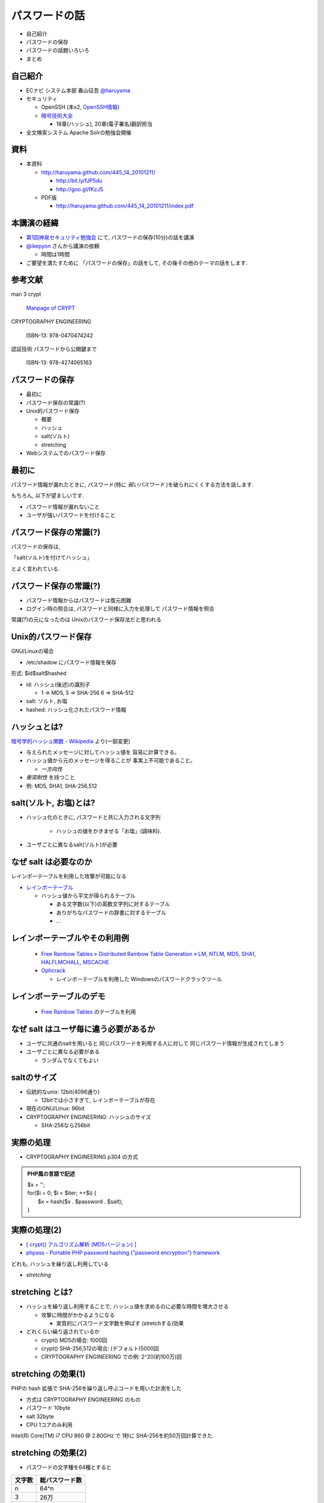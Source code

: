パスワードの話
--------------------------------------
* 自己紹介
* パスワードの保存
* パスワードの話題いろいろ
* まとめ


.. raw:: pdf

    PageBreak

自己紹介
=============================================================

* ECナビ システム本部 春山征吾 `@haruyama <https://twitter.com/#!/haruyama>`_
* セキュリティ

  * OpenSSH (本x2, `OpenSSH情報 <http://www.unixuser.org/~haruyama/security/openssh/>`_)
  * `暗号技術大全 <http://www.sbcr.jp/products/4797319119.html>`_ 

    * 18章(ハッシュ), 20章(電子署名)翻訳担当

* 全文検索システム Apache Solrの勉強会開催

.. raw:: pdf

    PageBreak

資料
======================================

* 本資料

  * http://haruyama.github.com/445_14_20101211/

    * http://bit.ly/fJP5du
    * http://goo.gl/fKzJ5

  * PDF版

    * http://haruyama.github.com/445_14_20101211/index.pdf



.. raw:: pdf

    PageBreak

本講演の経緯
======================================

* `第1回神泉セキュリティ勉強会 <http://atnd.org/events/8398>`_ にて, パスワードの保存(10分)の話を講演
* `@ikepyon <http://twitter.com/ikepyon>`_ さんから講演の依頼

  * 時間は1時間

* ご要望を満たすために 「パスワードの保存」の話をして, その後その他のテーマの話をします.


.. raw:: pdf

    PageBreak

参考文献
==========================

man 3 crypt 

  `Manpage of CRYPT <http://www.linux.or.jp/JM/html/LDP_man-pages/man3/crypt.3.html>`_
  
CRYPTOGRAPHY ENGINEERING

  ISBN-13: 978-0470474242

認証技術 パスワードから公開鍵まで

  ISBN-13: 978-4274065163

.. raw:: pdf

    PageBreak

パスワードの保存
======================================

* 最初に
* パスワード保存の常識(?)
* Unix的パスワード保存

  * 概要
  * ハッシュ
  * salt(ソルト)
  * stretching

* Webシステムでのパスワード保存

.. raw:: pdf

    PageBreak

最初に
======================================

パスワード情報が漏れたときに, 
パスワード(特に *弱いパスワード* )を破られにくくする方法を話します.

もちろん, 以下が望ましいです.

* パスワード情報が漏れないこと
* ユーザが強いパスワードを付けること 
  
.. raw:: pdf

    PageBreak

パスワード保存の常識(?)
======================================

パスワードの保存は, 

「salt(ソルト)を付けてハッシュ」

とよく言われている.

.. raw:: pdf

    PageBreak

パスワード保存の常識(?)
======================================

.. image:: image/fig1.png
    :width: 10in

* パスワード情報からはパスワードは復元困難
* ログイン時の照合は, 
  パスワードと同様に入力を処理して パスワード情報を照合


常識(?)の元になったのは Unixのパスワード保存法だと思われる

.. raw:: pdf

    PageBreak

Unix的パスワード保存
=============================================================

GNU/Linuxの場合 

* /etc/shadow にパスワード情報を保存

形式: $id$salt$hashed

* id: ハッシュ(後述)の識別子

  * 1 => MD5, 5 => SHA-256 6 => SHA-512

* salt: ソルト, お塩
* hashed: ハッシュ化されたパスワード情報

.. raw:: pdf

    PageBreak

ハッシュとは?
==========================================

`暗号学的ハッシュ関数 - Wikipedia <http://ja.wikipedia.org/wiki/%E6%9A%97%E5%8F%B7%E5%AD%A6%E7%9A%84%E3%83%8F%E3%83%83%E3%82%B7%E3%83%A5%E9%96%A2%E6%95%B0>`_ より(一部変更)


* 与えられたメッセージに対してハッシュ値を 容易に計算できる。
* ハッシュ値から元のメッセージを得ることが 事実上不可能であること。

  * *一方向性*
 
* *衝突耐性* を持つこと

* 例: MD5, SHA1, SHA-256,512

.. raw:: pdf

    PageBreak

salt(ソルト, お塩)とは?
==========================================

* ハッシュ化のときに, パスワードと共に入力される文字列

    * ハッシュの値をかきまぜる「お塩」(調味料).

* ユーザごとに異なるsalt(ソルト)が必要

.. raw:: pdf

    PageBreak

なぜ salt は必要なのか
==========================================

レインボーテーブルを利用した攻撃が可能になる

* `レインボーテーブル <http://ja.wikipedia.org/wiki/%E3%83%AC%E3%82%A4%E3%83%B3%E3%83%9C%E3%83%BC%E3%83%86%E3%83%BC%E3%83%96%E3%83%AB>`_

  * ハッシュ値から平文が得られるテーブル

    * ある文字数(以下)の英数文字列に対するテーブル
    * ありがちなパスワードの辞書に対するテーブル
    * ...

.. raw:: pdf

    PageBreak

レインボーテーブルやその利用例
===================================================

  * `Free Rainbow Tables » Distributed Rainbow Table Generation » LM, NTLM, MD5, SHA1, HALFLMCHALL, MSCACHE <http://www.freerainbowtables.com/>`_

  * `Ophcrack <http://ophcrack.sourceforge.net/>`_

    * レインボーテーブルを利用した Windowsのパスワードクラックツール

.. raw:: pdf

    PageBreak

レインボーテーブルのデモ
===================================================
  * `Free Rainbow Tables <http://www.freerainbowtables.com/>`_ のテーブルを利用


.. raw:: pdf

    PageBreak

なぜ salt はユーザ毎に違う必要があるか
==========================================

* ユーザに共通のsaltを用いると
  同じパスワードを利用する人に対して
  同じパスワード情報が生成されてしまう

* ユーザごとに異なる必要がある
    
  * ランダムでなくてもよい

.. raw:: pdf

    PageBreak

saltのサイズ
==========================================

* 伝統的なunix: 12bit(4096通り)
  
  * 12bitでは小さすぎて, レインボーテーブルが存在

* 現在のGNU/Linux: 96bit
* CRYPTOGRAPHY ENGINEERING: ハッシュのサイズ

  * SHA-256なら256bit

.. raw:: pdf

    PageBreak

実際の処理
==========================================

* CRYPTOGRAPHY ENGINEERING p304 の方式 

.. admonition:: PHP風の言語で記述

 | $x = '';                                     
 | for($i = 0; $i < $iter; ++$i) {
 |   $x = hash($x . $password . $salt);
 | }

.. raw:: pdf

    PageBreak

実際の処理(2)
==========================================

* `[ crypt() アルゴリズム解析 (MD5バージョン) ] <http://ruffnex.oc.to/kenji/xrea/md5crypt.txt>`_

* `phpass - Portable PHP password hashing ("password encryption") framework <http://www.openwall.com/phpass/>`_

どれも, ハッシュを繰り返し利用している

* *stretching*

.. raw:: pdf

    PageBreak


stretching とは?
======================================================

* ハッシュを繰り返し利用することで, ハッシュ値を求めるのに必要な時間を増大させる

  * 攻撃に時間がかかるようになる

    * 実質的にパスワード文字数を伸ばす (stretchする)効果

* どれくらい繰り返されているか

  * crypt() MD5の場合: 1000回
  * crypt() SHA-256,512の場合: (デフォルト)5000回
  * CRYPTOGRAPHY ENGINEERING での例: 
    2^20(約100万)回

.. raw:: pdf

    PageBreak

stretching の効果(1)
======================================================

PHPの hash 拡張で SHA-256を繰り返し呼ぶコードを用いた計測をした

* 方式は CRYPTOGRAPHY ENGINEERING のもの
* パスワード 10byte
* salt 32byte
* CPU 1コアのみ利用

Intel(R) Core(TM) i7 CPU 860  @ 2.80GHz で 1秒に SHA-256を約50万回計算できた.

.. raw:: pdf

    PageBreak

stretching の効果(2)
======================================================


* パスワードの文字種を64種とすると
  
======= =============================
文字数  総パスワード数
======= =============================
n       64^n
3        26万
4        1677万
5        10億
6        687億
7        4兆
8        281兆
======= =============================

.. raw:: pdf

    PageBreak

stretching の効果(3)
======================================================

1CPU(8コア)のPCでパスワード解析する場合を考察

* 1日3456億回 計算可能

  * stretching がないと...
    
    * 6文字が 0.2日,  7文字が 13日

  * 1000回 stretching すると

    * 1日3.5億回パスワードを計算可能

    * 5文字が 3日, 6文字だと 199日


.. raw:: pdf

    PageBreak
    
stretching の効果(4)
======================================================

MD5だと...
Intel(R) Core(TM) i7 CPU 860  @ 2.80GHz (1コアのみ利用)で 1秒に 約140万回計算できた.

* (私のPCでは)SHA-256の約3倍速い

  * 同じ回数 stretching しても3倍弱い

* stretching の強度は, (回数) x (1回あたりの実行時間) で考えなければならない


.. raw:: pdf

    PageBreak
    
方式の保存
==============================================

現在は問題なくても, 将来問題になるかもしれない

* ハッシュ関数自体
* ハッシュ化の方法
* stretching 回数

長く運用するシステムでは, パスワード保存方式を パスワード情報と共に保存する必要がある.

.. raw:: pdf

    PageBreak
    

なぜUnixはこの方式なのか?
==============================================

* なぜ可逆な暗号化ではないのか?
    
  * 鍵を管理するのが難しい. 
  
    * 1つの物理的マシンで完結させるためには
      パスワード情報と鍵を同じマシンで管理
      しなければならない
    
    * 以下からパスワード情報と鍵が漏れるかもしれない

      * バックアップファイル
      * システムの脆弱性
      * 別のOSでブート
      * ...

.. raw:: pdf

    PageBreak

Unix的パスワード保存まとめ
==============================================

* パスワードはハッシュ化して保存

  * この時 salt と stretching を利用


* 性質

    * 弱いパスワードが記録された情報だけで破れる
      
      * stretching である程度対処できる

    * 生パスワードを復元できない
    * 鍵管理が不要



.. raw:: pdf

    PageBreak

Webシステムでは?
===========================================

* パスワード情報と鍵を別に管理可能

  * 例: 鍵がWebサーバ, 情報がDBサーバ

  * Unixよりもパスワード情報と鍵が 共に漏洩するリスクは小さくできる

* 鍵を適切に利用すれば 攻撃者が鍵を入手できない場合 鍵の強度 == パスワード情報の強度となる

    * パスワードの強さに関係ない

  * ただし, 鍵管理のコストは無視できない

    * 漏洩, 改竄, 紛失....

.. raw:: pdf

    PageBreak

Webシステムでのリスク
===========================================

パスワード情報の保存に関するリスクのみ

* SQLインジェクションなどによる (表側からの)パスワード情報の漏洩
* バックアップファイル, 実サーバ, 廃棄サーバなどの (裏側からの)パスワード情報の漏洩
* 開発者/運用者によるパスワード情報の漏洩/悪用

  * パスワードを利用するシステムでは,
    サイト(開発者なども含む)を信用できなければ,
    どうにもならない
   

.. raw:: pdf

    PageBreak


鍵を用いる場合の手法案
===========================================

* 共通鍵暗号
* ハッシュ + 暗号
* 鍵付きハッシュ

.. raw:: pdf

    PageBreak

共通鍵暗号
===========================

共通鍵暗号をハッシュ的に用いる パスワード保存法もあるが, ここではパスワード情報を暗号化する場合を考察

* 性質

  * 鍵が漏れなければ, 弱いパスワードもパスワード情報だけでは破れない
  * 鍵があればパスワードを復元できる
  * 鍵の管理の必要がある

.. raw:: pdf

    PageBreak

ハッシュ+暗号
===========================

Unix的にハッシュ化したあとで暗号化

* 性質

  * 鍵が漏れなければ, 弱いパスワードもパスワード情報だけでは破れない
  * 鍵を保持するものでも生パスワードを復元できない
  * 鍵の管理の必要がある

.. raw:: pdf

    PageBreak


鍵付きハッシュ(1)
===========================

鍵情報とパスワードを組合せてハッシュ

* saltの一部を鍵に?

  * 単純に鍵と平文を文字列連結をしたものをハッシュ するMAC(メッセージ認証コード)は 期待通りの強度がないという論文

    `On the Security of Two MAC Algorithms <http://www.cix.co.uk/~klockstone/twomacs.p
    df>`_

* hash($key . $salt . $password) などはMACとして用いないほうがよい.

  * パスワード保存の場合では関係ないと思われるが, あえて利用する理由はない
    

.. raw:: pdf

    PageBreak

鍵付きハッシュ(2)
===========================

* HMACには前述の問題はない

  * CRAM-MD5はHMACを元にした パスワード情報保持をしている.

    * チャレンジレスポンス認証用の情報保持なので, 
      応用していいかは不明


.. raw:: pdf

    PageBreak

鍵付きハッシュ(3)
===========================


* 性質

  * ちゃんとしたアルゴリズムを用いて鍵が安全ならば, 弱いパスワードも記録された情報だけでは破れない
    
    * 「ちゃんと」しているかは「ちゃんと」した人に 確認してほしい
                      
  * 鍵を保持するものでも生パスワードを復元できない
  * 鍵の管理の必要がある

.. raw:: pdf

    PageBreak

パスワード保存方式の比較
===========================================

==============================   ==================================   ============================  =================
方式                              弱いパスワードの保護                         生パスワード                     鍵管理
==============================   ==================================   ============================  =================
そのまま保存                      不可能                                   そのまま                                 不必要
Unix的                            stretching で対応                            復元不可能                               不必要
暗号                                 可能                                 復元可能                                必要
ハッシュ+暗号                     可能                                    復元不可能                             必要
鍵+ハッシュ                       可能                                    復元不可能                             必要
==============================   ==================================   ============================  =================


個人的には, Webシステムにおいても
鍵の管理が面倒なのでUnix的でよいと考えています.

.. raw:: pdf

    PageBreak

パスワードの保存 まとめ
======================================

* Unix的パスワード保存を解説

* Webシステムでのパスワード保存を考察

.. raw:: pdf

    PageBreak

パスワードの話題いろいろ
==========================

* 私のパスワード管理法
* 強度
* 定期更新
* マスキング
* 秘密の質問
* リマインダ
* フレームワークのパスワード管理法
* 攻撃

後のほうほど質が下がります...

.. raw:: pdf

    PageBreak

私のパスワード管理法(1)
==========================

* すべてのパスワードは違う
* 求められなければ更新しない

* パスワードを3つにレベル分け

  * 手で入力しなければならないもの
  * 重要なもの
  * 重要でないもの

* パスワード管理ソフトを利用

  * `KeePass Password Safe <http://keepass.info/>`_

.. raw:: pdf

    PageBreak

手で入力しなければならないもの
===================================================


* ローカルPCのパスワード
* SSH秘密鍵のパスフレーズ
* パスワード管理ソフトのパスワード

10〜20文字のパスワードを作成して覚える

* 頻繁には入力しないものについては
  パスワード管理ソフトにも記録

.. raw:: pdf

    PageBreak

重要なもの
==========================

* お金のからむサービスのパスワード
* 会社のサーバのパスワード
  (sudoに必要)

10〜30文字のパスワードを
パスワード管理ソフトで作成して
*覚えない*

* ブラウザなどには記録しない

  * パスワード管理ソフトからコピペ


.. raw:: pdf

    PageBreak

重要でないもの
==========================

* メールのパスワード
* お金のからまないサービスのパスワード

10〜30文字のパスワードを
パスワード管理ソフトで作成して
*覚えない*

* ブラウザなどに記録する

  * ブラウザのマスターパスワードは利用していない


.. raw:: pdf

    PageBreak


パスワードの強度(1)
==========================

文字種を増やすのがよいか, 長さを増やすのがよいか?

.. raw:: pdf

    PageBreak

パスワードの強度(2)
==========================


============== ======= =============================
文字種         文字数  総パスワード数
============== ======= =============================
62(英数)         8         218兆
96(英数記号)     8         7213兆
62(英数)         9        13537兆
62(英数)         10       839299兆
============== ======= =============================

* 文字長を伸ばしたほうがいい.

  * 記号を入れることを強制するよりも 最小の文字長を大きくしたほうがよい.

.. raw:: pdf

    PageBreak


パスワードの定期更新(1)
==================================

パスワードを定期的に更新する意味はあるのか?

.. raw:: pdf

    PageBreak



パスワードの定期更新(2)
==================================

`パスワードの変えどき - When to Change Passwords 日本語訳 <http://www.yamdas.org/column/technique/passwordj.html>`_

* 通常は意味がない. むしろ有害

  * 定期的に変えても強度はあまり増えない.

    * `続パスワードの定期変更は神話なのか - ockeghem(徳丸浩)の日記 <http://d.hatena.ne.jp/ockeghem/20101209/p1>`_

    * `パスワード定期変更云々 - pochi-pの日記 <http://d.hatena.ne.jp/pochi-p/20090830#p1>`_

  * パスワードの変更により打ち間違えが増え
    利便性が下がる
      

.. raw:: pdf

    PageBreak

パスワードの定期更新(3)
==================================

* 意味がある場合

  * 共有アカウントで, 人員の入れ替えが頻繁にある場合

    * 定期更新によって権限がない人のアクセスを
      止めれる
    * セキュリティ的には共有アカウント でないほうがよい

  * パスワード情報がじっくりと解析される場合

    * shadow化される前のUnixのパスワード

.. raw:: pdf

    PageBreak

パスワードのマスキング
==================================

* ショルダークラック
  vs
  利便性

  * 要件に依存する

* 個人的にはユーザが切り替えられるのがいいと思う


.. raw:: pdf

    PageBreak

秘密の質問
==========================

* 弊社の例: 
  重要な機能(ポイント交換)を行なう前に 秘密の質問を入力させている

  * ユーザがサイトごとに別々の強いパスワードを
    付けてくれれば, 必要ないのだが...

* よくあるのは小学校の名前とか親の旧姓とか

  * 他者が推測可能なものがある...

* 個人的には第2パスワードとか
  交換用パスワードなどと呼んで, 
  普通のパスワードと同じように管理してもらうほうが
  いいのではと考えている

.. raw:: pdf

    PageBreak

パスワードリマインダ
===========================

* 見たことがある方式

  * メールで変更用一時URLを通知
  * メールで新規パスワードを通知
  * メールで既存パスワードを通知
  * 秘密の質問に答えられたら再発行

* 秘密の質問はやめたほうがよい

.. raw:: pdf

    PageBreak

パスワードリマインダ(2)
===========================

* パスワード忘れちゃったユーザについては, メールの安全性は信用するしかないよね!

  * 一般には一時URLが推奨されているが, ユーザが良いパスワードを付けてくれない可能性が 高いのなら新規パスワードがいいのかも
  * 一時URLの場合, 他のURLの推測を困難にしなければならない

.. raw:: pdf

    PageBreak

フレームワークのパスワード管理法(1)
=================================================================================

* `[PHP]オープンソースのパスワードハッシュ化状況調査 | ブログが続かないわけ <http://en.yummy.stripper.jp/?eid=734747>`_
* `オープンソースCMSでのパスワードの ハッシュ化方法を調べてみた - ”improve it!” (IT四重奏) <http://d.hatena.ne.jp/uunfo/20090521/1242901642>`_
* `CakePHPの暗号化ハッシュデフォルトは、SAH1 - CPA-LABテクニカル <http://www.cpa-lab.com/tech/063>`_
* `sfGuardPlugin(3.0.0) PluginsfGuardUser.php - symfony <http://trac.symfony-project.org/browser/plugins/sfGuardPlugin/tags/RELEASE_3_0_0/lib/model/plugin/PluginsfGuardUser.php>`_

  * 4.0.1でもこの部分は同様


.. raw:: pdf

    PageBreak

フレームワークのパスワード管理法(2)
=================================================================================

* Rails

  * `lib/authentication/by_password.rb (restful-authentication) <https://github.com/technoweenie/restful-authentication/blob/master/lib/authentication/by_password.rb>`_

  * `lib/clearance/user.rb (clearance) <https://github.com/thoughtbot/clearance/blob/master/lib/clearance/user.rb>`_

.. raw:: pdf

    PageBreak

パスワードに対する攻撃
==========================

* 総当たり攻撃
* 辞書攻撃
* レインボーテーブル

----
  
* ショルダークラック
* キーロガー

----

* 別のサイトと共通のパスワードを利用しているユーザ

  * 他のサイトでパスワードが漏れて, ログインされる

.. raw:: pdf

    PageBreak


まとめ
===========================
* パスワードの保存について考察

* パスワードの話題をいろいろ


なにかご質問は?

.. raw:: pdf

    PageBreak


